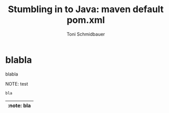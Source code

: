 #+title: Stumbling in to Java: maven default pom.xml
#+author: Toni Schmidbauer
#+lastmod: [2021-03-04 Thu 12:37]
#+categories[]: Java
#+draft: true
#+variable: value
#+list[]: value_1 value_2 value_3

* blabla
  blabla

NOTE: test


#+begin_src java
bla
#+end_src

| :note: bla |
|------------|
